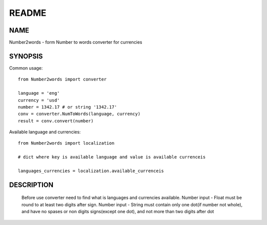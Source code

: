 ======
README
======

NAME
====

Number2words - form Number to words converter for currencies

SYNOPSIS
========

Common usage::

	from Number2words import converter

	language = 'eng'
	currency = 'usd'
	number = 1342.17 # or string '1342.17'
	conv = converter.NumToWords(language, currency)
	result = conv.convert(number)

Available language and currencies::

	from Number2words import localization

	# dict where key is available language and value is available currenceis

	languages_currencies = localization.available_currenceis

DESCRIPTION
===========
	Before use converter need to find what is languages and currencies available. Number input - Float must be round to at least two digits after sign. Number input - String must contain only one dot(if number not whole), and have no spases or non digits signs(except one dot), and not more than two digits after dot
